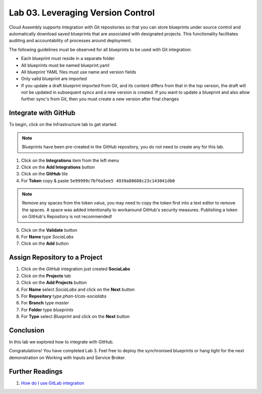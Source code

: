 Lab 03. Leveraging Version Control
**********************************

Cloud Assembly supports integration with Git repositories so that you can store blueprints under source control and automatically download saved blueprints that are associated with designated projects. This functionality facilitates auditing and accountability of processes around deployment.

The following guidelines must be observed for all blueprints to be used with Git integration:

-   Each blueprint must reside in a separate folder
-   All blueprints must be named blueprint.yaml
-   All blueprint YAML files must use name and version fields
-   Only valid blueprint are imported
-   If you update a draft blueprint imported from Git, and its content differs from that in the top version, the draft will not be updated in subsequent syncs and a new version is created. If you want to update a blueprint and also allow further sync's from Git, then you must create a new version after final changes

Integrate with GitHub
=====================

To begin, click on the Infrastructure tab to get started.

.. note:: Blueprints have been pre-created in the GitHub repository, you do not need to create any for this lab.

1.  Click on the **Integrations** item from the left menu
2.  Click on the **Add Integrations** button
3.  Click on the **GitHub** tile
4.  For **Token** copy & paste ``5e99999c7bf6a5ee5 4939a88608c23c143041db0``

.. note:: Remove any spaces from the token value, you may need to copy the token first into a text editor to remove the spaces. A space was added intentionally to workaround GitHub's security measures. Publishing a token on GitHub's Repository is not recommended!

5.  Click on the **Validate** button
6.  For **Name** type *SociaLabs*
7.  Click on the **Add** button

Assign Repository to a Project
==============================

1.  Click on the *GitHub* integration just created **SociaLabs**
2.  Click on the **Projects** tab
3.  Click on the **Add Projects** button
4.  For **Name** select *SociaLabs* and click on the **Next** button
5.  For **Repository** type *phan-t/cas-socialabs*
6.  For **Branch** type *master*
7.  For **Folder** type *blueprints*
8.  For **Type** select *Blueprint* and click on the **Next** button

Conclusion
==========

In this lab we explored how to integrate with GitHub.

Congratulations! You have completed Lab 3. Feel free to deploy the synchronised blueprints or hang tight for the next demonstration on Working with Inputs and Service Broker.

Further Readings
================
1.  `How do I use GitLab integration <https://docs.vmware.com/en/VMware-Cloud-Assembly/services/Using-and-Managing/GUID-1847AC57-157A-4319-B425-A1A4731C9DDA.html>`__
